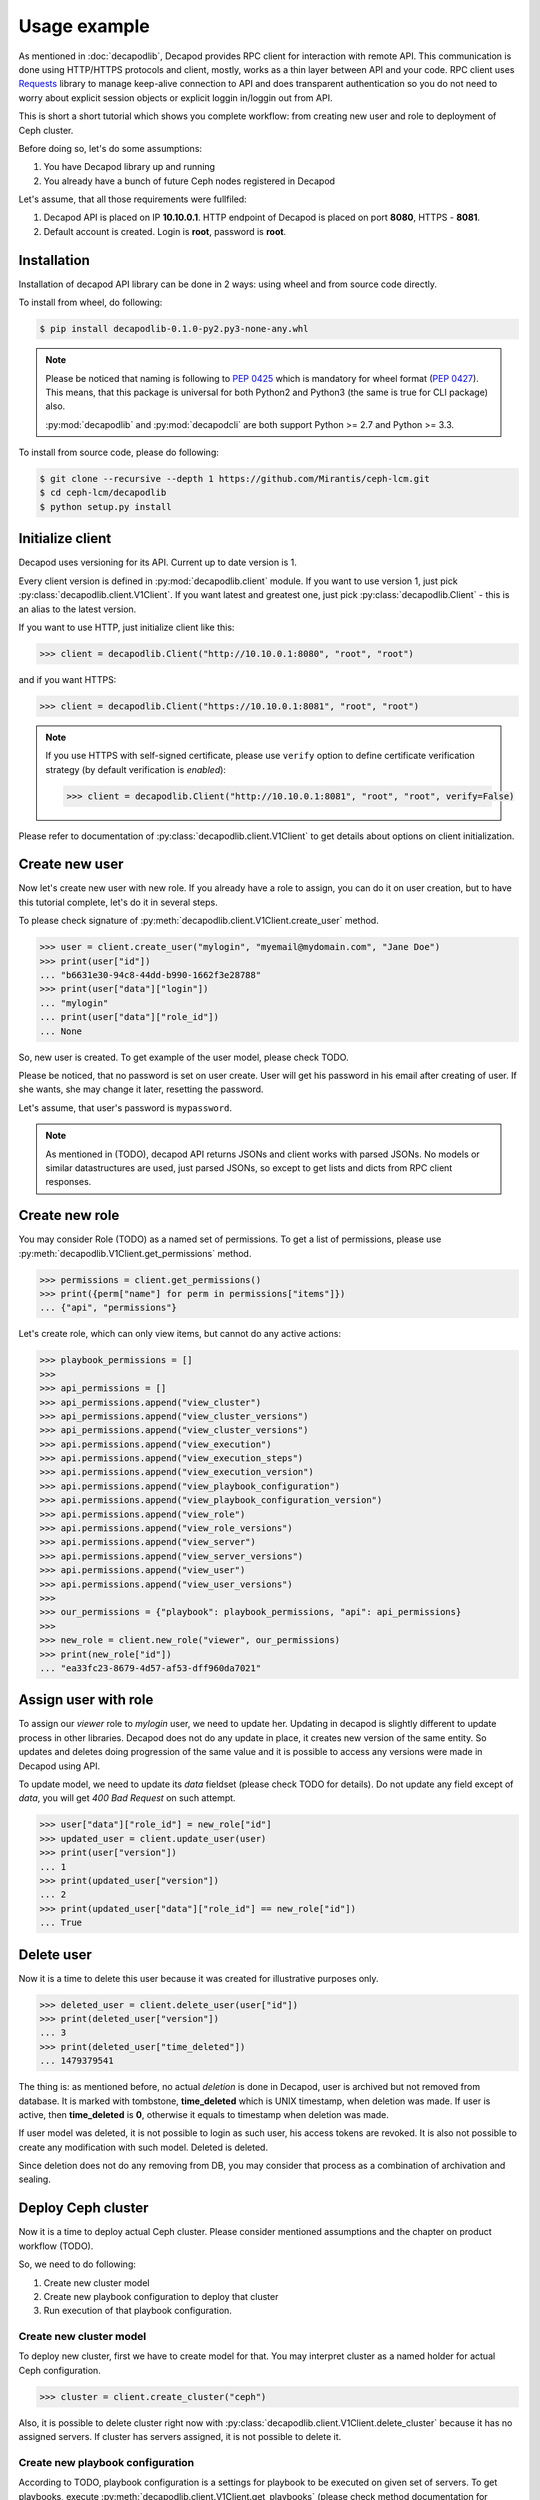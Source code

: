 Usage example
=============


As mentioned in :doc:`decapodlib`, Decapod provides RPC client
for interaction with remote API. This communication is done
using HTTP/HTTPS protocols and client, mostly, works as a thin
layer between API and your code. RPC client uses `Requests
<http://docs.python-requests.org/en/master/>`_ library to manage
keep-alive connection to API and does transparent authentication so you
do not need to worry about explicit session objects or explicit loggin
in/loggin out from API.

This is short a short tutorial which shows you complete workflow: from
creating new user and role to deployment of Ceph cluster.

Before doing so, let's do some assumptions:

1. You have Decapod library up and running
2. You already have a bunch of future Ceph nodes registered in Decapod

Let's assume, that all those requirements were fullfiled:

1. Decapod API is placed on IP **10.10.0.1**. HTTP endpoint of Decapod
   is placed on port **8080**, HTTPS - **8081**.
2. Default account is created. Login is **root**, password is **root**.


Installation
++++++++++++

Installation of decapod API library can be done in 2 ways: using wheel
and from source code directly.

To install from wheel, do following:

.. code-block:: bash

    $ pip install decapodlib-0.1.0-py2.py3-none-any.whl

.. note::

    Please be noticed that naming is following to :pep:`0425` which is
    mandatory for wheel format (:pep:`0427`). This means, that this
    package is universal for both Python2 and Python3 (the same is true
    for CLI package) also.

    :py:mod:`decapodlib` and :py:mod:`decapodcli` are both support
    Python >= 2.7 and Python >= 3.3.

To install from source code, please do following:

.. code-block:: bash

    $ git clone --recursive --depth 1 https://github.com/Mirantis/ceph-lcm.git
    $ cd ceph-lcm/decapodlib
    $ python setup.py install



Initialize client
+++++++++++++++++

Decapod uses versioning for its API. Current up to date version is 1.

Every client version is defined in :py:mod:`decapodlib.client`
module. If you want to use version 1, just pick
:py:class:`decapodlib.client.V1Client`. If you want latest and greatest
one, just pick :py:class:`decapodlib.Client` - this is an alias to the
latest version.

If you want to use HTTP, just initialize client like this:

.. code-block:: python

    >>> client = decapodlib.Client("http://10.10.0.1:8080", "root", "root")

and if you want HTTPS:

.. code-block:: python

    >>> client = decapodlib.Client("https://10.10.0.1:8081", "root", "root")

.. note::

    If you use HTTPS with self-signed certificate, please use ``verify``
    option to define certificate verification strategy (by default
    verification is *enabled*):

    .. code-block:: python

        >>> client = decapodlib.Client("http://10.10.0.1:8081", "root", "root", verify=False)

Please refer to documentation of :py:class:`decapodlib.client.V1Client`
to get details about options on client initialization.



Create new user
+++++++++++++++

Now let's create new user with new role. If you already have a role
to assign, you can do it on user creation, but to have this tutorial
complete, let's do it in several steps.

To please check signature of
:py:meth:`decapodlib.client.V1Client.create_user` method.

.. code-block:: python

    >>> user = client.create_user("mylogin", "myemail@mydomain.com", "Jane Doe")
    >>> print(user["id"])
    ... "b6631e30-94c8-44dd-b990-1662f3e28788"
    >>> print(user["data"]["login"])
    ... "mylogin"
    ... print(user["data"]["role_id"])
    ... None

So, new user is created. To get example of the user model, please check
TODO.

Please be noticed, that no password is set on user create. User will get
his password in his email after creating of user. If she wants, she may
change it later, resetting the password.

Let's assume, that user's password is ``mypassword``.

.. note::

   As mentioned in (TODO), decapod API returns JSONs and client works
   with parsed JSONs. No models or similar datastructures are used,
   just parsed JSONs, so except to get lists and dicts from RPC client
   responses.



Create new role
+++++++++++++++

You may consider Role (TODO) as a named set of
permissions. To get a list of permissions, please use
:py:meth:`decapodlib.V1Client.get_permissions` method.

.. code-block:: python

    >>> permissions = client.get_permissions()
    >>> print({perm["name"] for perm in permissions["items"]})
    ... {"api", "permissions"}


Let's create role, which can only view items, but cannot do any active
actions:

.. code-block:: python

    >>> playbook_permissions = []
    >>>
    >>> api_permissions = []
    >>> api_permissions.append("view_cluster")
    >>> api_permissions.append("view_cluster_versions")
    >>> api_permissions.append("view_cluster_versions")
    >>> api.permissions.append("view_execution")
    >>> api.permissions.append("view_execution_steps")
    >>> api.permissions.append("view_execution_version")
    >>> api.permissions.append("view_playbook_configuration")
    >>> api.permissions.append("view_playbook_configuration_version")
    >>> api.permissions.append("view_role")
    >>> api.permissions.append("view_role_versions")
    >>> api.permissions.append("view_server")
    >>> api.permissions.append("view_server_versions")
    >>> api.permissions.append("view_user")
    >>> api.permissions.append("view_user_versions")
    >>>
    >>> our_permissions = {"playbook": playbook_permissions, "api": api_permissions}
    >>>
    >>> new_role = client.new_role("viewer", our_permissions)
    >>> print(new_role["id"])
    ... "ea33fc23-8679-4d57-af53-dff960da7021"



Assign user with role
+++++++++++++++++++++

To assign our *viewer* role to *mylogin* user, we need to update her.
Updating in decapod is slightly different to update process in other
libraries. Decapod does not do any update in place, it creates new
version of the same entity. So updates and deletes doing progression of
the same value and it is possible to access any versions were made in
Decapod using API.

To update model, we need to update its *data* fieldset (please check
TODO for details). Do not update any field except of *data*, you will
get *400 Bad Request* on such attempt.

.. code-block:: python

    >>> user["data"]["role_id"] = new_role["id"]
    >>> updated_user = client.update_user(user)
    >>> print(user["version"])
    ... 1
    >>> print(updated_user["version"])
    ... 2
    >>> print(updated_user["data"]["role_id"] == new_role["id"])
    ... True


Delete user
+++++++++++

Now it is a time to delete this user because it was created for
illustrative purposes only.

.. code-block:: python

    >>> deleted_user = client.delete_user(user["id"])
    >>> print(deleted_user["version"])
    ... 3
    >>> print(deleted_user["time_deleted"])
    ... 1479379541

The thing is: as mentioned before, no actual *deletion* is done in
Decapod, user is archived but not removed from database. It is marked
with tombstone, **time_deleted** which is UNIX timestamp, when deletion
was made. If user is active, then **time_deleted** is **0**, otherwise
it equals to timestamp when deletion was made.

If user model was deleted, it is not possible to login as such user,
his access tokens are revoked. It is also not possible to create any
modification with such model. Deleted is deleted.

Since deletion does not do any removing from DB, you may consider that
process as a combination of archivation and sealing.


Deploy Ceph cluster
+++++++++++++++++++

Now it is a time to deploy actual Ceph cluster. Please consider
mentioned assumptions and the chapter on product workflow (TODO).

So, we need to do following:

1. Create new cluster model
2. Create new playbook configuration to deploy that cluster
3. Run execution of that playbook configuration.


Create new cluster model
------------------------

To deploy new cluster, first we have to create model for that. You may
interpret cluster as a named holder for actual Ceph configuration.

.. code-block:: python

    >>> cluster = client.create_cluster("ceph")

Also, it is possible to delete cluster right now with
:py:class:`decapodlib.client.V1Client.delete_cluster` because it has no
assigned servers. If cluster has servers assigned, it is not possible to
delete it.


Create new playbook configuration
---------------------------------

According to TODO, playbook configuration is a settings for playbook
to be executed on given set of servers. To get playbooks, execute
:py:meth:`decapodlib.client.V1Client.get_playbooks` (please check method
documentation for example of results).

.. code-block:: python

    >>> playbooks = client.get_playbooks()

For now, we are interested in ``cluster_deploy`` playbook. It states
that it requires the server list. Some playbooks require explicit server
list, some - don't. This is context dependend. For example, if you want
to purge whole cluster with ``purge_cluster`` playbook, it makes no
sense to specify all servers: purginig cluster affects all servers in
this cluster, so playbook configuration will be created for all servers
in such cluster.

To deploy clusters, we have to specify servers. To get a list of active
servers, just use appropriate :py:meth:`decapodlib.V1Client.get_servers`
method:

.. code-block:: python

    >>> servers = client.get_servers()

To run playbooks, we need only IDs of servers. For simplicity of
tutorial, let's assume that we want to use all known servers for that
cluster.

.. code-block:: python

    >>> server_ids = [server["id"] for server in servers]

Not everything is ready for creating our playbook configuration.

.. code-block:: python

    >>> config = client.create_playbook_configuration("cephdeploy", cluster["id"], "cluster_deploy", server_ids)

Done, configuration is created. Please check TODO to get
description of configuration options. If you want to modify
something (e.g. add another servers as monitors), use
:py:meth:`decapodlib.client.V1Client.update_playbook_configuration`
method.


Execute playbook configuration
------------------------------

After you have good enough playbook configuration, it is a time to
execute it.

.. code-block:: python

    >>> execution = client.create_execution(config["id"], config["version"])

.. note::

    Please pay attention that you need both playbook configuration ID
    and version. This is done intentionally because you may want to
    execute another version of configuration.

When execution is created, it does not start immediately. API service
creates task for controller service in UNIX spooling style and
controller starts to execute it if it is possible. Decapod uses server
locking to avoid collisions in playbook executions, so execution will
start only when locks for all required servers can be acquired.

You can check status of execution by requesting model again.

.. code-block:: python

    >>> execution = client.get_execution(execution["id"])
    >>> print(execution["data"]["state"])
    >>> "started"

When execution is started, you can track it's steps using
:py:meth:`decapodlib.client.V1Client.get_execution_steps` method.

.. code-block:: python

    >>> steps = client.get_execution_steps(execution["id"])

This will return user a models of execution steps for a following
execution. When execution is finished, it is also possible to request
whole log of execution in plain text (basically, it is just an stdout on
:program:`ansible-playbook`).

.. code-block:: python

    >>> log = client.get_execution_log(execution["id"])

Execution is completed when its state either ``completed`` or
``failed``. Completed means that everything is OK, failed - something
went wrong.
